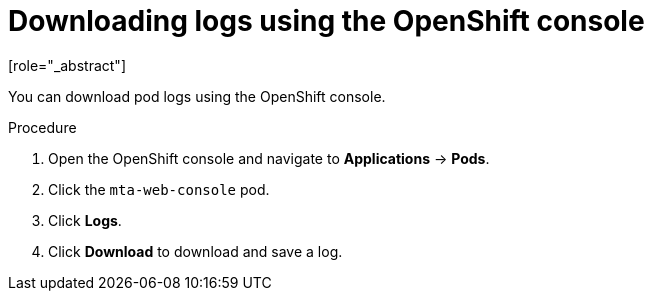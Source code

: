 // Module included in the following assemblies:
//
// * docs/web-console-guide/master.adoc

[id="proc_downloading-logs-console_{context}"]
= Downloading logs using the OpenShift console
[role="_abstract"]

You can download pod logs using the OpenShift console.

.Procedure

. Open the OpenShift console and navigate to *Applications* -> *Pods*.
. Click the `mta-web-console` pod.
. Click *Logs*.
. Click *Download* to download and save a log.
